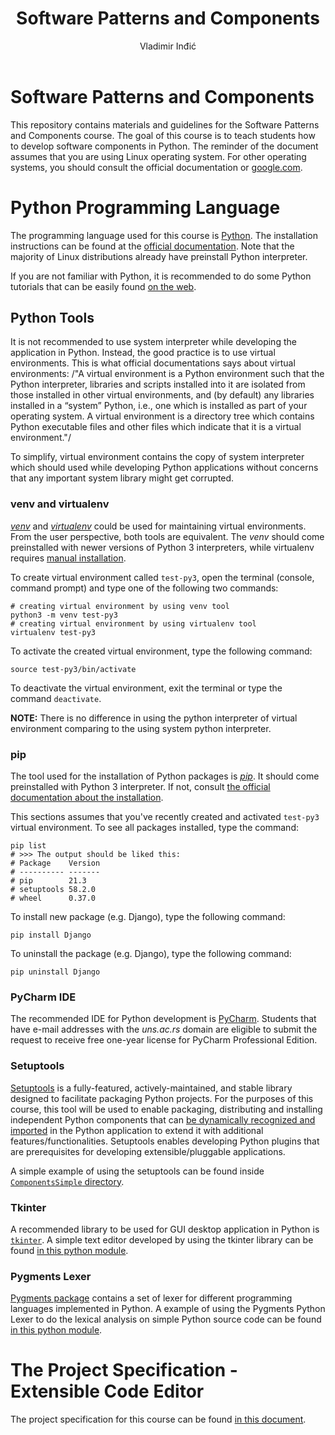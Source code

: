 #+title: Software Patterns and Components
#+author: Vladimir Inđić
#+OPTIONS: toc:nil
#+OPTIONS: date:nil

* Software Patterns and Components

  This repository contains materials and guidelines for the Software Patterns and Components course.
  The goal of this course is to teach students how to develop software components in Python.
  The reminder of the document assumes that you are using Linux operating system.
  For other operating systems, you should consult the official documentation or [[https://www.google.com/][google.com]].

* Python Programming Language

  The programming language used for this course is [[https://en.wikipedia.org/wiki/Python_(programming_language)][Python]]. The installation instructions can be found
  at the [[https://www.python.org/][official documentation]]. Note that the majority of Linux distributions already have preinstall
  Python interpreter.

  If you are not familiar with Python, it is recommended to do some Python
  tutorials that can be easily found [[https://www.youtube.com/results?search_query=python+tutorial][on the web]].
  

** Python Tools

   It is not recommended to use system interpreter while developing the application in Python.
   Instead, the good practice is to use virtual environments.
   This is what official documentations says about virtual environments:
   /"A virtual environment is a Python environment such that the Python interpreter, libraries and scripts
   installed into it are isolated from those installed in other virtual environments, and (by default) any
   libraries installed in a “system” Python, i.e., one which is installed as part of your operating system.
   A virtual environment is a directory tree which contains Python executable files and other files which
   indicate that it is a virtual environment."/

   To simplify, virtual environment contains the copy of system interpreter which should used
   while developing Python applications without concerns that any important system library might get corrupted.   

*** venv and virtualenv

    [[https://docs.python.org/3/library/venv.html][/venv/]] and [[https://virtualenv.pypa.io/en/latest/][/virtualenv/]] could be used for maintaining virtual environments. From the user perspective,
    both tools are equivalent. The /venv/ should come preinstalled with newer versions of Python 3 interpreters,
    while virtualenv requires [[https://virtualenv.pypa.io/en/latest/installation.html#via-pip][manual installation]].

    To create virtual environment called ~test-py3~, open the terminal (console, command prompt) and type one of the following
    two commands:
    #+begin_src shell
    # creating virtual environment by using venv tool
    python3 -m venv test-py3
    # creating virtual environment by using virtualenv tool
    virtualenv test-py3
    #+end_src

    To activate the created virtual environment, type the following command:
    #+begin_src shell
    source test-py3/bin/activate
    #+end_src

    To deactivate the virtual environment, exit the terminal or type the command ~deactivate~.

    *NOTE:* There is no difference in using the python interpreter of virtual environment comparing to the using
    system python interpreter.

*** pip

    The tool used for the installation of Python packages is [[https://pypi.org/project/pipa/][/pip/]].
    It should come preinstalled with Python 3 interpreter. If not, consult [[https://pip.pypa.io/en/stable/installation/][the official documentation
    about the installation]].

    This sections assumes that you've recently created and activated ~test-py3~ virtual environment.
    To see all packages installed, type the command:
    #+begin_src shell
    pip list
    # >>> The output should be liked this:
    # Package    Version
    # ---------- -------
    # pip        21.3
    # setuptools 58.2.0
    # wheel      0.37.0
    #+end_src
    
    To install new package (e.g. Django), type the following command:
    #+begin_src shell
    pip install Django
    #+end_src

    To uninstall the package (e.g. Django), type the following command:
    #+begin_src shell
    pip uninstall Django
    #+end_src

   
*** PyCharm IDE
    The recommended IDE for Python development is [[https://www.jetbrains.com/pycharm/download/#section=linux][PyCharm]]. Students that have e-mail addresses
    with the /uns.ac.rs/ domain are eligible to submit the request to receive free one-year license
    for PyCharm Professional Edition.
    
    
*** Setuptools
    [[https://setuptools.pypa.io/en/latest/][Setuptools]] is a fully-featured, actively-maintained, and stable library designed to facilitate packaging Python projects.
    For the purposes of this course, this tool will be used to enable packaging, distributing and installing independent Python components
    that can [[https://setuptools.pypa.io/en/latest/pkg_resources.html][be dynamically recognized and imported]] in the Python application to extend it with additional features/functionalities.
    Setuptools enables developing Python plugins that are prerequisites for developing extensible/pluggable applications.

    A simple example of using the setuptools can be found inside [[https://github.com/vladaindjic/SPC-exchange-students/tree/master/ComponentsSimple][~ComponentsSimple~ directory]].


*** Tkinter
    A recommended library to be used for GUI desktop application in Python is [[https://docs.python.org/3/library/tkinter.html][~tkinter~]]. 
    A simple text editor developed by using the tkinter library can be found
    [[https://github.com/vladaindjic/SPC-exchange-students/blob/master/GUIAppExample/text_editor.py][in this python module]].

*** Pygments Lexer
    [[https://github.com/vladaindjic/SPC-exchange-students/blob/master/GUIAppExample/text_editor.py][Pygments package]] contains a set of lexer for different programming languages implemented in Python.
    A example of using the Pygments Python Lexer to do the lexical analysis on simple Python source code
    can be found [[https://github.com/vladaindjic/SPC-exchange-students/blob/master/LexerExample/tokenizer.py][in this python module]].

    
* The Project Specification - Extensible Code Editor

  The project specification for this course can be found [[https://github.com/vladaindjic/SPC-exchange-students/blob/master/SPEC.md][in this document]].
    
